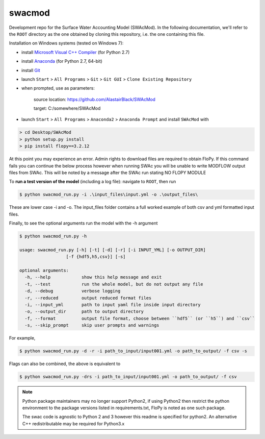swacmod
=======

Development repo for the Surface Water Accounting Model (SWAcMod). In the following documentation, we'll refer to the ``ROOT`` directory as the one obtained by cloning this repository, i.e. the one containing this file.

Installation on Windows systems (tested on Windows 7):

- install `Microsoft Visual C++ Compiler <https://web.archive.org/web/20210106040224/https://download.microsoft.com/download/7/9/6/796EF2E4-801B-4FC4-AB28-B59FBF6D907B/VCForPython27.msi>`_ (for Python 2.7)
- install `Anaconda <https://repo.anaconda.com/archive/Anaconda2-2019.10-Windows-x86_64.exe>`_ (for Python 2.7, 64-bit)
- install `Git <https://git-scm.com/download/win>`_
- launch ``Start`` > ``All Programs`` > ``Git`` > ``Git GUI`` > ``Clone Existing Repository``
- when prompted, use as parameters:

    source location: https://github.com/AlastairBlack/SWAcMod

    target: C:/somewhere/SWAcMod

- launch ``Start`` > ``All Programs`` > ``Anaconda2`` > ``Anaconda Prompt`` and install ``SWAcMod`` with

.. code-block:: bash

    > cd Desktop/SWAcMod
    > python setup.py install
    > pip install flopy==3.2.12

At this point you may experience an error.  Admin rights to download files are required to obtain FloPy.  If this command fails
you can continue the below process however when running SWAc you will be unable to write MODFLOW output files from SWAc.
This will be noted by a message after the SWAc run stating NO FLOPY MODULE

To **run a test version of the model** (including a log file): navigate to ``ROOT``, then run

.. code-block:: bash

    $ python swacmod_run.py -i .\input_files\input.yml -o .\output_files\

These are lower case -i and -o.  The input_files folder contains a full worked example of both csv and yml formatted input files.

Finally, to see the optional arguments run the model with the -h argument

.. code-block:: bash

    $ python swacmod_run.py -h

    usage: swacmod_run.py [-h] [-t] [-d] [-r] [-i INPUT_YML] [-o OUTPUT_DIR]
                      [-f {hdf5,h5,csv}] [-s]

    optional arguments:
      -h, --help            show this help message and exit
      -t, --test            run the whole model, but do not output any file
      -d, --debug           verbose logging
      -r, --reduced         output reduced format files
      -i, --input_yml       path to input yaml file inside input directory
      -o, --output_dir      path to output directory
      -f, --format          output file format, choose between ``hdf5`` (or ``h5``) and ``csv``
      -s, --skip_prompt     skip user prompts and warnings

For example,

.. code-block:: bash

    $ python swacmod_run.py -d -r -i path_to_input/input001.yml -o path_to_output/ -f csv -s

Flags can also be combined, the above is equivalent to

.. code-block:: bash

    $ python swacmod_run.py -drs -i path_to_input/input001.yml -o path_to_output/ -f csv


.. note::
   Python package maintainers may no longer support Python2, if using Python2 then restrict the python environment to the package versions listed in requirements.txt, FloPy is noted as one such package.
   
   The swac code is agnostic to Python 2 and 3 however this readme is specified for python2.  An alternative C++ redistributable may be required for Python3.x 
